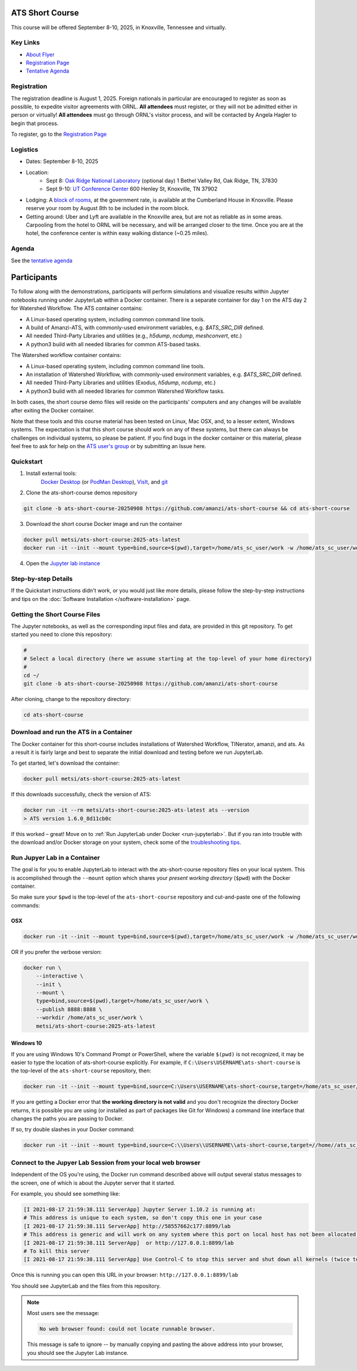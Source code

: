 ATS Short Course
================

This course will be offered September 8-10, 2025, in Knoxville, Tennessee and virtually.

Key Links
---------

* `About Flyer <https://amanzi.github.io/ats-short-course/ats-short-course-20250908/_static/ATSShortCourse2025_Flyer.pdf>`_
* `Registration Page <https://docs.google.com/forms/d/1o6q5dRvoMmXagI3u6DNl2KvkBVKgDggjmMkgnBc7DjE/edit>`_
* `Tentative Agenda <https://amanzi.github.io/ats-short-course/ats-short-course-20250908/_static/ATSShortCourse2025_Agenda.pdf>`_


Registration
------------

The registration deadline is August 1, 2025.  Foreign nationals in
particular are encouraged to register as soon as possible, to expedite
visitor agreements with ORNL.  **All attendees** must register, or
they will not be admitted either in person or virtually!  **All
attendees** must go through ORNL's visitor process, and will be
contacted by Angela Hagler to begin that process.

To register, go to the `Registration Page <https://docs.google.com/forms/d/1o6q5dRvoMmXagI3u6DNl2KvkBVKgDggjmMkgnBc7DjE/edit>`_

Logistics
---------

* Dates: September 8-10, 2025
* Location: 
   * Sept 8: `Oak Ridge National Laboratory <https://maps.app.goo.gl/PUBGAVXYvcoWroET7>`_ (optional day)  1 Bethel Valley Rd, Oak Ridge, TN, 37830
   * Sept 9-10: `UT Conference Center <https://maps.app.goo.gl/9TWneRtzBLpcdJQq6>`_ 600 Henley St, Knoxville, TN 37902
* Lodging: A `block of rooms <https://www.hilton.com/en/attend-my-event/tyschup-90q-3c9b35ed-6e0d-4a2f-9897-f280c4476737/>`_, at the government rate, is available at the Cumberland House in Knoxville.  Please reserve your room by August 8th to be included in the room block.
* Getting around: Uber and Lyft are available in the Knoxville area, but are not as reliable as in some areas.  Carpooling from the hotel to ORNL will be necessary, and will be arranged closer to the time.  Once you are at the hotel, the conference center is within easy walking distance (~0.25 miles).

Agenda
------

See the `tentative agenda <https://amanzi.github.io/ats-short-course/ats-short-course-20250908/_static/ATSShortCourse2025_Agenda.pdf>`_


Participants
============

To follow along with the demonstrations, participants will perform simulations and visualize results within Jupyter notebooks running under JupyterLab within a Docker container.  There is a separate container for day 1 on the ATS day 2 for Watershed Workflow.  The ATS container contains:

* A Linux-based operating system, including common command line tools.
* A build of Amanzi-ATS, with commonly-used environment variables, e.g. `$ATS_SRC_DIR` defined.
* All needed Third-Party Libraries and utilities (e.g., `h5dump`, `ncdump`, `meshconvert`, etc.)
* A python3 build with all needed libraries for common ATS-based tasks.

The Watershed workflow container contains:

* A Linux-based operating system, including common command line tools.
* An installation of Watershed Workflow, with commonly-used environment variables, e.g. `$ATS_SRC_DIR` defined.
* All needed Third-Party Libraries and utilities (Exodus, `h5dump`, `ncdump`, etc.)
* A python3 build with all needed libraries for common Watershed Workflow tasks.

In both cases, the short course demo files will reside on the participants' computers and any changes will be available after exiting the Docker container.

Note that these tools and this course material has been tested on Linux, Mac OSX, and, to a lesser extent, Windows systems. The expectation is that this short course should work on any of these systems, but there can always be challenges on individual systems, so please be patient. If you find bugs in the docker container or this material, please feel free to ask for help on the
`ATS user's group <mailto:ats-users@googlegroups.com>`_  or by submitting an Issue here.


Quickstart
----------

1. Install external tools:
    `Docker Desktop <https://docs.docker.com/desktop/>`_
    (or `PodMan Desktop <https://podman-desktop.io/>`_),
    `VisIt <https://wci.llnl.gov/simulation/computer-codes/visit/executables>`_,
    and `git <https://github.com/git-guides/install-git>`_

2. Clone the ats-short-course demos repository

.. code-block:: sh

   git clone -b ats-short-course-20250908 https://github.com/amanzi/ats-short-course && cd ats-short-course
  
3. Download the short course Docker image and run the container 

.. code-block:: sh

   docker pull metsi/ats-short-course:2025-ats-latest
   docker run -it --init --mount type=bind,source=$(pwd),target=/home/ats_sc_user/work -w /home/ats_sc_user/work -p 8888:8888 metsi/ats-short-course:2025-ats-latest
  
4. Open the `Jupyter lab instance <http://127.0.0.1:8888/lab>`_


Step-by-step Details
--------------------

If the Quickstart instructions didn't work, or you would just like more details, please follow the
step-by-step instructions and tips on the :doc:`Software Installation </software-installation>` page.


Getting the Short Course Files
------------------------------

The Jupyter notebooks, as well as the corresponding input files and data, are provided in this git repository. To get started you need to clone this repository:

.. code-block:: sh

    #
    # Select a local directory (here we assume starting at the top-level of your home directory)
    #
    cd ~/
    git clone -b ats-short-course-20250908 https://github.com/amanzi/ats-short-course

After cloning, change to the repository directory:

.. code-block:: sh

    cd ats-short-course


Download and run the ATS in a Container
---------------------------------------

The Docker container for this short-course includes installations of Watershed Workflow, TINerator, amanzi, and ats.  
As a result it is fairly large and best to separate the initial download and testing before we run JupyterLab.  

To get started, let's download the container:

.. code-block:: sh

    docker pull metsi/ats-short-course:2025-ats-latest

If this downloads successfully, check the version of ATS:

.. code-block:: shell

    docker run -it --rm metsi/ats-short-course:2025-ats-latest ats --version
    > ATS version 1.6.0_8d11cb0c

If this worked – great! Move on to :ref:`Run JupyterLab under Docker <run-jupyterlab>`.  
But if you ran into trouble with the download and/or Docker storage on your system, check some of the 
`troubleshooting tips <DockerTips.md>`_.


.. _run-jupyterlab:

Run Jupyer Lab in a Container
-----------------------------

The goal is for you to enable JupyterLab to interact with the ats-short-course repository files on your local system.  
This is accomplished through the ``--mount`` option which shares your *present working directory* (``$pwd``) with the Docker container.  

So make sure your ``$pwd`` is the top-level of the ``ats-short-course`` repository and cut-and-paste one of the following commands:

OSX
^^^

.. code-block:: sh

    docker run -it --init --mount type=bind,source=$(pwd),target=/home/ats_sc_user/work -w /home/ats_sc_user/work -p 8888:8888 metsi/ats-short-course:2025-ats-latest

OR if you prefer the verbose version:

.. code-block:: sh

    docker run \
        --interactive \
        --init \
        --mount \
        type=bind,source=$(pwd),target=/home/ats_sc_user/work \
        --publish 8888:8888 \
        --workdir /home/ats_sc_user/work \
        metsi/ats-short-course:2025-ats-latest


Windows 10
^^^^^^^^^^

If you are using Windows 10's Command Prompt or PowerShell, where the variable ``$(pwd)`` is not recognized, it may be easier to type the location of ats-short-course explicitly.  
For example, if ``C:\Users\USERNAME\ats-short-course`` is the top-level of the ``ats-short-course`` repository, then:

.. code-block:: sh

    docker run -it --init --mount type=bind,source=C:\Users\USERNAME\ats-short-course,target=/home/ats_sc_user/work -w /home/ats_sc_user/work -p 8888:8888 metsi/ats-short-course:2025-ats-latest

If you are getting a Docker error that **the working directory is not valid** and you don't recognize the directory Docker returns, it is possible you are using (or installed as part of packages like Git for Windows) a command line interface that changes the paths you are passing to Docker.  

If so, try double slashes in your Docker command:

.. code-block:: sh

    docker run -it --init --mount type=bind,source=C:\\Users\\USERNAME\\ats-short-course,target=//home//ats_sc_user//work -w //home//ats_sc_user//work -p 8888:8888 metsi/ats-short-course:2025-ats-latest


Connect to the Jupyer Lab Session from your local web browser
-------------------------------------------------------------

Independent of the OS you're using, the Docker run command described above will output several status messages to the screen, one of which is about the Jupyter server that it started.  

For example, you should see something like:

.. code-block:: sh

    [I 2021-08-17 21:59:38.111 ServerApp] Jupyter Server 1.10.2 is running at:
    # This address is unique to each system, so don't copy this one in your case
    [I 2021-08-17 21:59:38.111 ServerApp] http://58557662c177:8899/lab
    # This address is generic and will work on any system where this port on local host has not been allocated to another process
    [I 2021-08-17 21:59:38.111 ServerApp]  or http://127.0.0.1:8899/lab
    # To kill this server
    [I 2021-08-17 21:59:38.111 ServerApp] Use Control-C to stop this server and shut down all kernels (twice to skip confirmation).

Once this is running you can open this URL in your browser:  
``http://127.0.0.1:8899/lab``  

You should see JupyterLab and the files from this repository.  

.. note::

   Most users see the message:

   .. code-block::

      No web browser found: could not locate runnable browser.

   This message is safe to ignore -- by manually copying and pasting the above address into your browser, you should see the Jupyter Lab instance.




